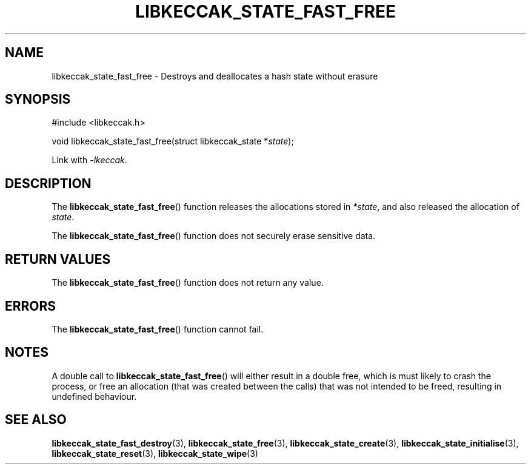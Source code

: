 .TH LIBKECCAK_STATE_FAST_FREE 3 LIBKECCAK
.SH NAME
libkeccak_state_fast_free - Destroys and deallocates a hash state without erasure
.SH SYNOPSIS
.nf
#include <libkeccak.h>

void libkeccak_state_fast_free(struct libkeccak_state *\fIstate\fP);
.fi
.PP
Link with
.IR -lkeccak .
.SH DESCRIPTION
The
.BR libkeccak_state_fast_free ()
function releases the allocations stored in
.IR *state ,
and also released the allocation of
.IR state .
.PP
The
.BR libkeccak_state_fast_free ()
function does not securely erase sensitive data.
.SH RETURN VALUES
The
.BR libkeccak_state_fast_free ()
function does not return any value.
.SH ERRORS
The
.BR libkeccak_state_fast_free ()
function cannot fail.
.SH NOTES
A double call to
.BR libkeccak_state_fast_free ()
will either result in a double free,
which is must likely to crash the process,
or free an allocation (that was created
between the calls) that was not intended
to be freed, resulting in undefined behaviour.
.SH SEE ALSO
.BR libkeccak_state_fast_destroy (3),
.BR libkeccak_state_free (3),
.BR libkeccak_state_create (3),
.BR libkeccak_state_initialise (3),
.BR libkeccak_state_reset (3),
.BR libkeccak_state_wipe (3)
